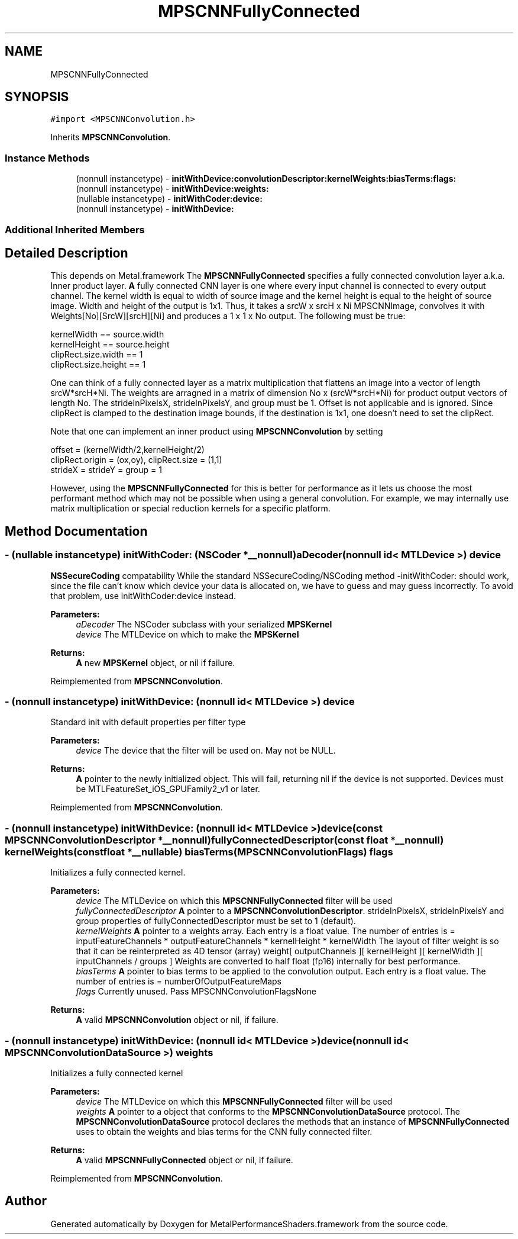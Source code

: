 .TH "MPSCNNFullyConnected" 3 "Thu Feb 8 2018" "Version MetalPerformanceShaders-100" "MetalPerformanceShaders.framework" \" -*- nroff -*-
.ad l
.nh
.SH NAME
MPSCNNFullyConnected
.SH SYNOPSIS
.br
.PP
.PP
\fC#import <MPSCNNConvolution\&.h>\fP
.PP
Inherits \fBMPSCNNConvolution\fP\&.
.SS "Instance Methods"

.in +1c
.ti -1c
.RI "(nonnull instancetype) \- \fBinitWithDevice:convolutionDescriptor:kernelWeights:biasTerms:flags:\fP"
.br
.ti -1c
.RI "(nonnull instancetype) \- \fBinitWithDevice:weights:\fP"
.br
.ti -1c
.RI "(nullable instancetype) \- \fBinitWithCoder:device:\fP"
.br
.ti -1c
.RI "(nonnull instancetype) \- \fBinitWithDevice:\fP"
.br
.in -1c
.SS "Additional Inherited Members"
.SH "Detailed Description"
.PP 
This depends on Metal\&.framework  The \fBMPSCNNFullyConnected\fP specifies a fully connected convolution layer a\&.k\&.a\&. Inner product layer\&. \fBA\fP fully connected CNN layer is one where every input channel is connected to every output channel\&. The kernel width is equal to width of source image and the kernel height is equal to the height of source image\&. Width and height of the output is 1x1\&. Thus, it takes a srcW x srcH x Ni MPSCNNImage, convolves it with Weights[No][SrcW][srcH][Ni] and produces a 1 x 1 x No output\&. The following must be true: 
.PP
.nf
kernelWidth  == source\&.width
kernelHeight == source\&.height
clipRect\&.size\&.width == 1
clipRect\&.size\&.height == 1

.fi
.PP
 One can think of a fully connected layer as a matrix multiplication that flattens an image into a vector of length srcW*srcH*Ni\&. The weights are arragned in a matrix of dimension No x (srcW*srcH*Ni) for product output vectors of length No\&. The strideInPixelsX, strideInPixelsY, and group must be 1\&. Offset is not applicable and is ignored\&. Since clipRect is clamped to the destination image bounds, if the destination is 1x1, one doesn't need to set the clipRect\&.
.PP
Note that one can implement an inner product using \fBMPSCNNConvolution\fP by setting 
.PP
.nf
offset = (kernelWidth/2,kernelHeight/2)
clipRect\&.origin = (ox,oy), clipRect\&.size = (1,1)
strideX = strideY = group = 1

.fi
.PP
 However, using the \fBMPSCNNFullyConnected\fP for this is better for performance as it lets us choose the most performant method which may not be possible when using a general convolution\&. For example, we may internally use matrix multiplication or special reduction kernels for a specific platform\&. 
.SH "Method Documentation"
.PP 
.SS "\- (nullable instancetype) \fBinitWithCoder:\fP (NSCoder *__nonnull) aDecoder(nonnull id< MTLDevice >) device"
\fBNSSecureCoding\fP compatability  While the standard NSSecureCoding/NSCoding method -initWithCoder: should work, since the file can't know which device your data is allocated on, we have to guess and may guess incorrectly\&. To avoid that problem, use initWithCoder:device instead\&. 
.PP
\fBParameters:\fP
.RS 4
\fIaDecoder\fP The NSCoder subclass with your serialized \fBMPSKernel\fP 
.br
\fIdevice\fP The MTLDevice on which to make the \fBMPSKernel\fP 
.RE
.PP
\fBReturns:\fP
.RS 4
\fBA\fP new \fBMPSKernel\fP object, or nil if failure\&. 
.RE
.PP

.PP
Reimplemented from \fBMPSCNNConvolution\fP\&.
.SS "\- (nonnull instancetype) initWithDevice: (nonnull id< MTLDevice >) device"
Standard init with default properties per filter type 
.PP
\fBParameters:\fP
.RS 4
\fIdevice\fP The device that the filter will be used on\&. May not be NULL\&. 
.RE
.PP
\fBReturns:\fP
.RS 4
\fBA\fP pointer to the newly initialized object\&. This will fail, returning nil if the device is not supported\&. Devices must be MTLFeatureSet_iOS_GPUFamily2_v1 or later\&. 
.RE
.PP

.PP
Reimplemented from \fBMPSCNNConvolution\fP\&.
.SS "\- (nonnull instancetype) \fBinitWithDevice:\fP (nonnull id< MTLDevice >) device(const \fBMPSCNNConvolutionDescriptor\fP *__nonnull) fullyConnectedDescriptor(const float *__nonnull) kernelWeights(const float *__nullable) biasTerms(\fBMPSCNNConvolutionFlags\fP) flags"
Initializes a fully connected kernel\&.
.PP
\fBParameters:\fP
.RS 4
\fIdevice\fP The MTLDevice on which this \fBMPSCNNFullyConnected\fP filter will be used 
.br
\fIfullyConnectedDescriptor\fP \fBA\fP pointer to a \fBMPSCNNConvolutionDescriptor\fP\&. strideInPixelsX, strideInPixelsY and group properties of fullyConnectedDescriptor must be set to 1 (default)\&. 
.br
\fIkernelWeights\fP \fBA\fP pointer to a weights array\&. Each entry is a float value\&. The number of entries is = inputFeatureChannels * outputFeatureChannels * kernelHeight * kernelWidth The layout of filter weight is so that it can be reinterpreted as 4D tensor (array) weight[ outputChannels ][ kernelHeight ][ kernelWidth ][ inputChannels / groups ] Weights are converted to half float (fp16) internally for best performance\&. 
.br
\fIbiasTerms\fP \fBA\fP pointer to bias terms to be applied to the convolution output\&. Each entry is a float value\&. The number of entries is = numberOfOutputFeatureMaps 
.br
\fIflags\fP Currently unused\&. Pass MPSCNNConvolutionFlagsNone
.RE
.PP
\fBReturns:\fP
.RS 4
\fBA\fP valid \fBMPSCNNConvolution\fP object or nil, if failure\&. 
.RE
.PP

.SS "\- (nonnull instancetype) \fBinitWithDevice:\fP (nonnull id< MTLDevice >) device(nonnull id< \fBMPSCNNConvolutionDataSource\fP >) weights"
Initializes a fully connected kernel 
.PP
\fBParameters:\fP
.RS 4
\fIdevice\fP The MTLDevice on which this \fBMPSCNNFullyConnected\fP filter will be used 
.br
\fIweights\fP \fBA\fP pointer to a object that conforms to the \fBMPSCNNConvolutionDataSource\fP protocol\&. The \fBMPSCNNConvolutionDataSource\fP protocol declares the methods that an instance of \fBMPSCNNFullyConnected\fP uses to obtain the weights and bias terms for the CNN fully connected filter\&.
.RE
.PP
\fBReturns:\fP
.RS 4
\fBA\fP valid \fBMPSCNNFullyConnected\fP object or nil, if failure\&. 
.RE
.PP

.PP
Reimplemented from \fBMPSCNNConvolution\fP\&.

.SH "Author"
.PP 
Generated automatically by Doxygen for MetalPerformanceShaders\&.framework from the source code\&.
